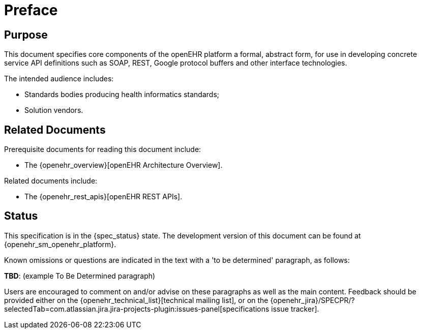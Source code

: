 = Preface

== Purpose

This document specifies core components of the openEHR platform a formal, abstract form, for use in developing concrete service API definitions such as SOAP, REST, Google protocol buffers and other interface technologies.

The intended audience includes:

* Standards bodies producing health informatics standards;
* Solution vendors.

== Related Documents

Prerequisite documents for reading this document include:

* The {openehr_overview}[openEHR Architecture Overview].

Related documents include:

* The {openehr_rest_apis}[openEHR REST APIs].

== Status

This specification is in the {spec_status} state. The development version of this document can be found at {openehr_sm_openehr_platform}.

Known omissions or questions are indicated in the text with a 'to be determined' paragraph, as follows:
[.tbd]
*TBD*: (example To Be Determined paragraph)

Users are encouraged to comment on and/or advise on these paragraphs as well as the main content.  Feedback should be provided either on the {openehr_technical_list}[technical mailing list], or on the {openehr_jira}/SPECPR/?selectedTab=com.atlassian.jira.jira-projects-plugin:issues-panel[specifications issue tracker].
